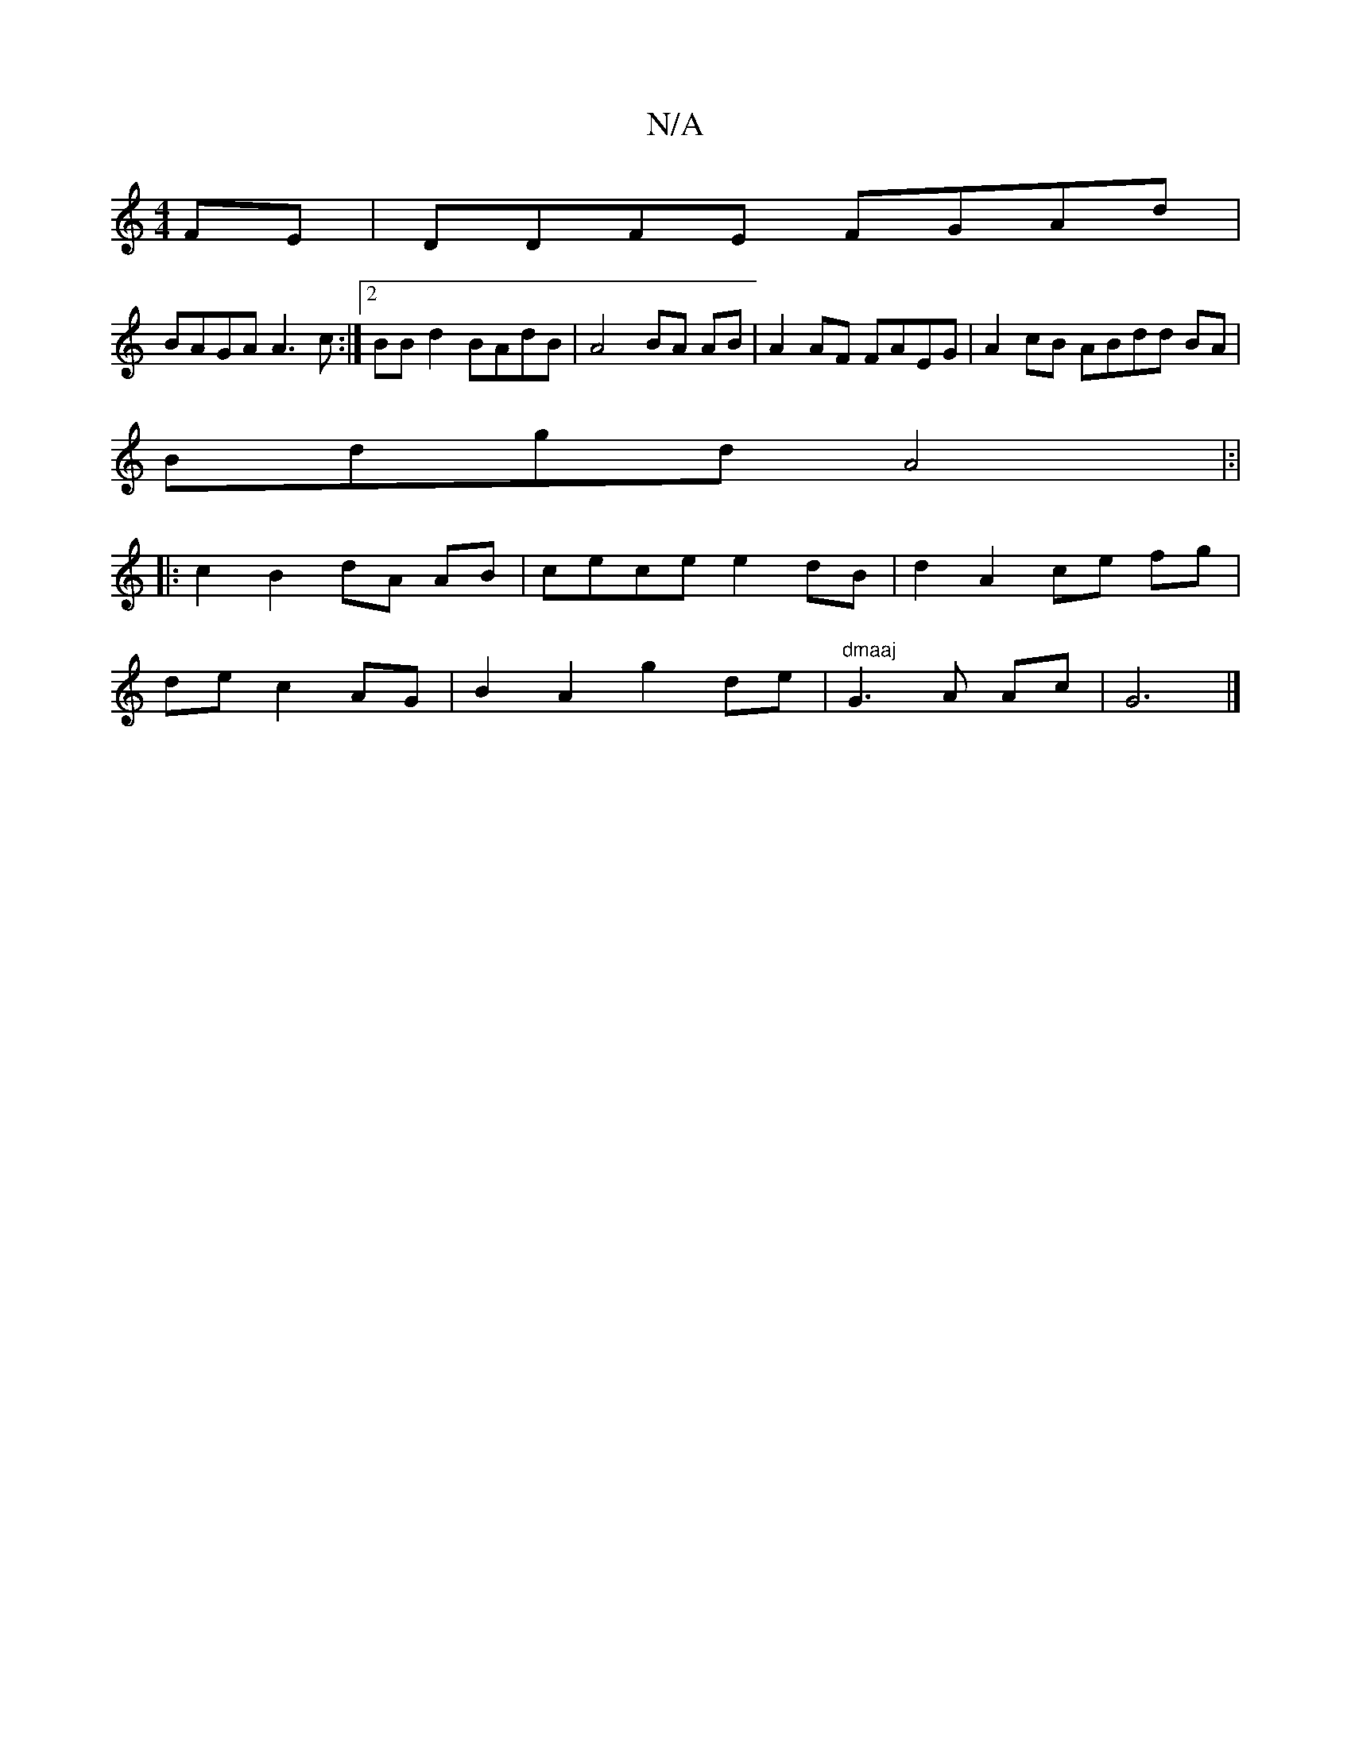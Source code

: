 X:1
T:N/A
M:4/4
R:N/A
K:Cmajor
FE | DDFE FGAd|
BAGA A3 c :|2 BBd2 BAdB |A4 BA AB | A2AF FAEG|A2cB ABdd BA |
Bdgd A4|:|
|:c2B2 dA AB|cece  e2dB | d2 A2 ce fg |
de c2 AG|B2A2g2de|"dmaaj"G3 A Ac | G6 |]

|:a2 dfa2a|fdBB Bd (3Bcd|(3Bdc